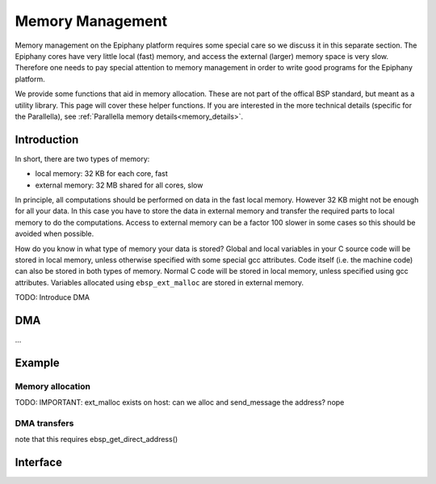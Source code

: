 .. sectionauthor:: Tom Bannink <tom@buurlagewits.nl>

.. highlight:: c

Memory Management
=================

Memory management on the Epiphany platform requires some special care so we discuss it in this separate section.
The Epiphany cores have very little local (fast) memory, and access the external (larger) memory space is very slow. Therefore one needs to pay special attention to memory management in order to write good programs for the Epiphany platform.

We provide some functions that aid in memory allocation. These are not part of the offical BSP standard, but meant as a utility library. This page will cover these helper functions. If you are interested in the more technical details (specific for the Parallella), see :ref:`Parallella memory details<memory_details>`.

Introduction
------------

In short, there are two types of memory:

- local memory: 32 KB for each core, fast
- external memory: 32 MB shared for all cores, slow

In principle, all computations should be performed on data in the fast local memory. However 32 KB might not be enough for all your data. In this case you have to store the data in external memory and transfer the required parts to local memory to do the computations. Access to external memory can be a factor 100 slower in some cases so this should be avoided when possible.

How do you know in what type of memory your data is stored?
Global and local variables in your C source code will be stored in local memory, unless otherwise specified with some special gcc attributes. 
Code itself (i.e. the machine code) can also be stored in both types of memory. Normal C code will be stored in local memory, unless specified using gcc attributes.
Variables allocated using ``ebsp_ext_malloc`` are stored in external memory.

TODO: Introduce DMA


DMA
---

...

Example
-------

Memory allocation
......

TODO: IMPORTANT: ext_malloc exists on host: can we alloc and send_message the address? nope

DMA transfers
......

note that this requires ebsp_get_direct_address()


Interface
------------------

.. doxygenfunction:: ebsp_ext_malloc
   :project: ebsp_e

.. doxygenfunction:: ebsp_malloc
   :project: ebsp_e

.. doxygenfunction:: ebsp_free
   :project: ebsp_e

.. doxygenfunction:: ebsp_dma_push
   :project: ebsp_e

.. doxygenfunction:: ebsp_dma_wait
   :project: ebsp_e

.. doxygenfunction:: ebsp_get_direct_address
   :project: ebsp_e

.. _BSP: http://en.wikipedia.org/wiki/Bulk_synchronous_parallel
.. _Adapteva:
.. _Parallella:
